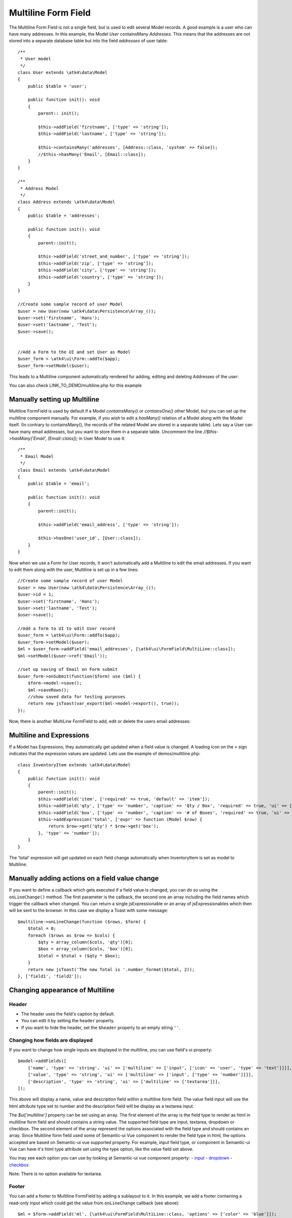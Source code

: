 
.. php:namespace:: atk4\ui\FormField

.. php:class:: MultiLine


=====
Multiline Form Field
=====


The Multiline Form Field is not a single field, but is used to edit several Model records.
A good example is a user who can have many addresses. In this example, the Model `User` containsMany `Addresses`.
This means that the addresses are not stored into a separate database table but into the field `addresses` of user table::

    /**
     * User model
     */
    class User extends \atk4\data\Model
    {
        public $table = 'user';

        public function init(): void
        {
            parent:: init();

            $this->addField('firstname', ['type' => 'string']);
            $this->addField('lastname', ['type' => 'string']);

            $this->containsMany('addresses', [Address::class, 'system' => false]);
            //$this->hasMany('Email', [Email::class]);
        }
    }

    /**
     * Address Model
     */
    class Address extends \atk4\data\Model
    {
        public $table = 'addresses';

        public function init(): void
        {
            parent::init();

            $this->addField('street_and_number', ['type' => 'string']);
            $this->addField('zip', ['type' => 'string']);
            $this->addField('city', ['type' => 'string']);
            $this->addField('country', ['type' => 'string']);
        }
    }

    //Create some sample record of user Model
    $user = new User(new \atk4\data\Persistence\Array_());
    $user->set('firstname', 'Hans');
    $user->set('lastname', 'Test');
    $user->save();


    //Add a Form to the UI and set User as Model
    $user_form = \atk4\ui\Form::addTo($app);
    $user_form->setModel($user);

This leads to a Multiline component automatically rendered for adding, editing and deleting Addresses of the user:

.. image:: images/multiline_user_addresses.png

You can also check LINK_TO_DEMO/multiline.php for this example





Manually setting up Multiline
=============================

Multiline FormField is used by default if a Model `containsMany()` or `containsOne()` other Model, but you can set up the multiline component manually. For example, if you wish to edit
a `hasMany()` relation of a Model along with the Model itself. (In contrary to containsMany(), the records of the related Model are stored in a separate table). Lets say a User can have many email addresses,
but you want to store them in a separate table. Uncomment the line `//$this->hasMany('Email', [Email::class]);` in User Model to use it::

    /**
     * Email Model
     */
    class Email extends \atk4\data\Model
    {
        public $table = 'email';

        public function init(): void
        {
            parent::init();

            $this->addField('email_address', ['type' => 'string']);

            $this->hasOne('user_id', [User::class]);
        }
    }

Now when we use a Form for User records, it won't automatically add a Multiline to edit the email addresses.
If you want to edit them along with the user, Multiline is set up in a few lines::

    //Create some sample record of user Model
    $user = new User(new \atk4\data\Persistence\Array_());
    $user->id = 1;
    $user->set('firstname', 'Hans');
    $user->set('lastname', 'Test');
    $user->save();

    //Add a form to UI to edit User record
    $user_form = \atk4\ui\Form::addTo($app);
    $user_form->setModel($user);
    $ml = $user_form->addField('email_addresses', [\atk4\ui\FormField\MultiLine::class]);
    $ml->setModel($user->ref('Email'));

    //set up saving of Email on Form submit
    $user_form->onSubmit(function($form) use ($ml) {
        $form->model->save();
        $ml->saveRows();
        //show saved data for testing purposes
        return new jsToast(var_export($ml->model->export(), true));
    });


Now, there is another MultiLine FormField to add, edit or delete the users email addresses:

.. image:: images/multiline_email_address.png


Multiline and Expressions
=========================
If a Model has Expressions, they automatically get updated when a field value is changed. A loading icon on the ``+`` sign indicates that the expression values are updated.
Lets use the example of demos/multiline.php::

    class InventoryItem extends \atk4\data\Model
    {
        public function init(): void
        {
            parent::init();
            $this->addField('item', ['required' => true, 'default' => 'item']);
            $this->addField('qty', ['type' => 'number', 'caption' => 'Qty / Box', 'required' => true, 'ui' => ['multiline' => ['width' => 2]]]);
            $this->addField('box', ['type' => 'number', 'caption' => '# of Boxes', 'required' => true, 'ui' => ['multiline' => ['width' => 2]]]);
            $this->addExpression('total', ['expr' => function (Model $row) {
                return $row->get('qty') * $row->get('box');
            }, 'type' => 'number']);
        }
    }
    
The 'total' expression will get updated on each field change automatically when InventoryItem is set as model to Multiline.


Manually adding actions on a field value change
===============================================
If you want to define a callback which gets executed if a field value is changed, you can do so using the ``onLineChange()`` method. The first parameter is the callback, the second one an array including the field names which trigger the callback when changed. You can return a single jsExpressionable or an array of jsExpressionables which then will be sent to the browser. In this case we display a Toast with some message::

    $multiline->onLineChange(function ($rows, $form) {
        $total = 0;
        foreach ($rows as $row => $cols) {
            $qty = array_column($cols, 'qty')[0];
            $box = array_column($cols, 'box')[0];
            $total = $total + ($qty * $box);
        }
        return new jsToast('The new Total is '.number_format($total, 2));
    }, ['field1', 'field2']);


Changing appearance of Multiline
================================

Header
------
- The header uses the field's caption by default. 
- You can edit it by setting the ``header`` property. 
- If you want to hide the header, set the ``$header`` property to an empty string ``''``.

Changing how fields are displayed
---------------------------------
If you want to change how single inputs are displayed in the multiline, you can use field's ui property::

    $model->addFields([
        ['name', 'type' => 'string', 'ui' => ['multiline' => ['input', ['icon' => 'user', 'type' => 'text']]]],
        ['value', 'type' => 'string', 'ui' => ['multiline' => ['input', ['type' => 'number']]]],
        ['description', 'type' => 'string', 'ui' => ['multiline' => ['textarea']]],
    ]);
    
This above will display a name, value and description field within a multiline form field. The value field input will use the html attribute type set to number and the
description field will be display as a textarea input.

The `$ui['multiline']` property can be set using an array. The first element of the array is the field type to render as html in multiline form field and should contains a string value. The supported field type are input, textarea, dropdown or checkbox.
The second element of the array represent the options associated with the field type and should contains an array.
Since Multiline form field used some of Semantic-ui Vue component to render the field type in html, the options accepted
are based on Semantic-ui vue supported property. For example, input field type, or component in Semantic-ui Vue can have it's html type attribute set using the type option, like the value field set above.

You may see each option you can use by looking at Semantic-ui vue component property:
- `input <https://semantic-ui-vue.github.io/#/elements/input>`_
- `dropdown <https://semantic-ui-vue.github.io/#/modules/dropdown>`_
- `checkbox <https://semantic-ui-vue.github.io/#/modules/checkbox>`_

Note: There is no option available for textarea.

Footer
------
You can add a footer to Multiline FormField by adding a sublayout to it. In this example, we add a footer containing a read-only input which could get the value from ``onLineChange`` callback (see above)::
   
    $ml = $form->addField('ml', [\atk4\ui\FormField\MultiLine::class, 'options' => ['color' => 'blue']]);
    $ml->setModel($inventory);
    // Add sublayout with total field.
    $sub_layout = $f->layout->addSublayout(\atk4\ui\FormLayout\Section\Columns::class);
    $sub_layout->addColumn(12);
    $c = $sub_layout->addColumn(4);
    $f_total = $c->addField('total', ['readonly' => true])->set($total);
